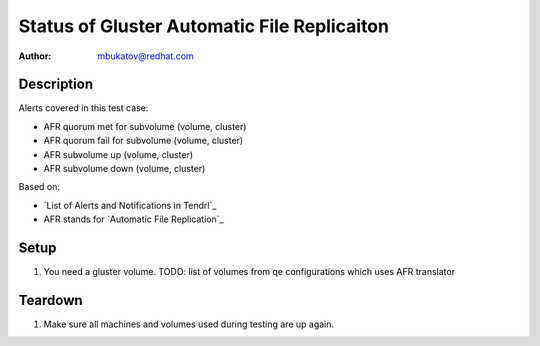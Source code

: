 Status of Gluster Automatic File Replicaiton
********************************************

:author: mbukatov@redhat.com

Description
===========

Alerts covered in this test case:

* AFR quorum met for subvolume (volume, cluster)
* AFR quorum fail for subvolume (volume, cluster)
* AFR subvolume up (volume, cluster)
* AFR subvolume down (volume, cluster)

Based on:

* `List of Alerts and Notifications in Tendrl`_
* AFR stands for `Automatic File Replication`_

Setup
=====

#. You need a gluster volume.
   TODO: list of volumes from qe configurations which uses AFR translator

Teardown
========

#. Make sure all machines and volumes used during testing are up again.
